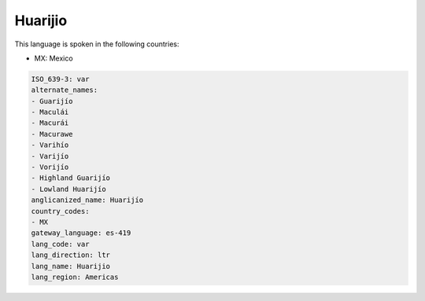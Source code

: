 .. _var:

Huarijio
========

This language is spoken in the following countries:

* MX: Mexico

.. code-block:: yaml

    ISO_639-3: var
    alternate_names:
    - Guarijío
    - Maculái
    - Macurái
    - Macurawe
    - Varihío
    - Varijío
    - Vorijío
    - Highland Guarijío
    - Lowland Huarijío
    anglicanized_name: Huarijío
    country_codes:
    - MX
    gateway_language: es-419
    lang_code: var
    lang_direction: ltr
    lang_name: Huarijio
    lang_region: Americas
    

